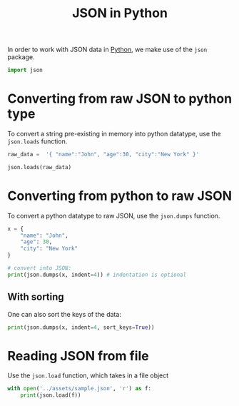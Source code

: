 :PROPERTIES:
:ID:       cf222cc3-8892-4df7-aaca-6ea87a0ae5ef
:END:
#+title: JSON in Python
#+filetags: :CS:

In order to work with JSON data in [[id:df6a7bbc-b960-4d42-9904-b3191cc818f3][Python]], we make use of the =json= package.

#+begin_src python :session :results none
import json
#+end_src

* Converting from raw JSON to python type
To convert a string pre-existing in memory into python datatype, use the =json.loads= function. 
#+begin_src python :session :results pp
  raw_data =  '{ "name":"John", "age":30, "city":"New York" }'

  json.loads(raw_data)
#+end_src

#+RESULTS:
: {'age': 30, 'city': 'New York', 'name': 'John'}

* Converting from python to raw JSON
To convert a python datatype to raw JSON, use the =json.dumps= function.
#+begin_src python :session :results output
  x = {
      "name": "John",
      "age": 30,
      "city": "New York"
  }

  # convert into JSON:
  print(json.dumps(x, indent=4)) # indentation is optional
#+end_src

#+RESULTS:
: {
:     "name": "John",
:     "age": 30,
:     "city": "New York"
: }

** With sorting
One can also sort the keys of the data:
#+begin_src python :session :results output
  print(json.dumps(x, indent=4, sort_keys=True))
#+end_src

#+RESULTS:
: {
:     "age": 30,
:     "city": "New York",
:     "name": "John"
: }

* Reading JSON from file
Use the =json.load= function, which takes in a file object
#+begin_src python :session :results output
  with open('../assets/sample.json', 'r') as f:
      print(json.load(f))
#+end_src

#+RESULTS:
: {'name': 'John', 'age': 30, 'city': 'New York'}
